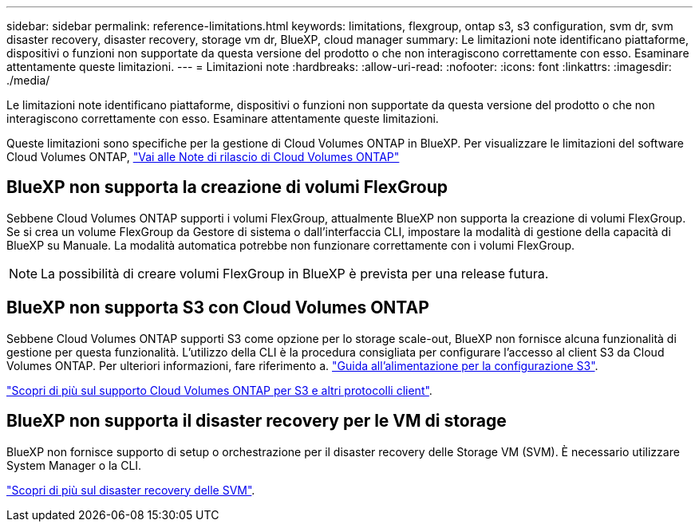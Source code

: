 ---
sidebar: sidebar 
permalink: reference-limitations.html 
keywords: limitations, flexgroup, ontap s3, s3 configuration, svm dr, svm disaster recovery, disaster recovery, storage vm dr, BlueXP, cloud manager 
summary: Le limitazioni note identificano piattaforme, dispositivi o funzioni non supportate da questa versione del prodotto o che non interagiscono correttamente con esso. Esaminare attentamente queste limitazioni. 
---
= Limitazioni note
:hardbreaks:
:allow-uri-read: 
:nofooter: 
:icons: font
:linkattrs: 
:imagesdir: ./media/


[role="lead"]
Le limitazioni note identificano piattaforme, dispositivi o funzioni non supportate da questa versione del prodotto o che non interagiscono correttamente con esso. Esaminare attentamente queste limitazioni.

Queste limitazioni sono specifiche per la gestione di Cloud Volumes ONTAP in BlueXP. Per visualizzare le limitazioni del software Cloud Volumes ONTAP, https://docs.netapp.com/us-en/cloud-volumes-ontap-relnotes/reference-limitations.html["Vai alle Note di rilascio di Cloud Volumes ONTAP"^]



== BlueXP non supporta la creazione di volumi FlexGroup

Sebbene Cloud Volumes ONTAP supporti i volumi FlexGroup, attualmente BlueXP non supporta la creazione di volumi FlexGroup. Se si crea un volume FlexGroup da Gestore di sistema o dall'interfaccia CLI, impostare la modalità di gestione della capacità di BlueXP su Manuale. La modalità automatica potrebbe non funzionare correttamente con i volumi FlexGroup.


NOTE: La possibilità di creare volumi FlexGroup in BlueXP è prevista per una release futura.



== BlueXP non supporta S3 con Cloud Volumes ONTAP

Sebbene Cloud Volumes ONTAP supporti S3 come opzione per lo storage scale-out, BlueXP non fornisce alcuna funzionalità di gestione per questa funzionalità. L'utilizzo della CLI è la procedura consigliata per configurare l'accesso al client S3 da Cloud Volumes ONTAP. Per ulteriori informazioni, fare riferimento a. http://docs.netapp.com/ontap-9/topic/com.netapp.doc.pow-s3-cg/home.html["Guida all'alimentazione per la configurazione S3"^].

link:concept-client-protocols.html["Scopri di più sul supporto Cloud Volumes ONTAP per S3 e altri protocolli client"].



== BlueXP non supporta il disaster recovery per le VM di storage

BlueXP non fornisce supporto di setup o orchestrazione per il disaster recovery delle Storage VM (SVM). È necessario utilizzare System Manager o la CLI.

link:task-manage-svm-dr.html["Scopri di più sul disaster recovery delle SVM"].
